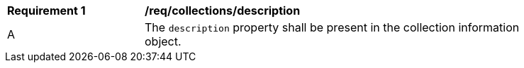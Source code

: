 [[req_collections_description]]
[width="90%",cols="2,6a"]
|===
^|*Requirement {counter:req-id}* |*/req/collections/description*
^|A |The `description` property shall be present in the collection information object.
|===
